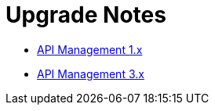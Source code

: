 = Upgrade Notes

* link:1.x/README.adoc[API Management 1.x]

* link:3.x/README.adoc[API Management 3.x]